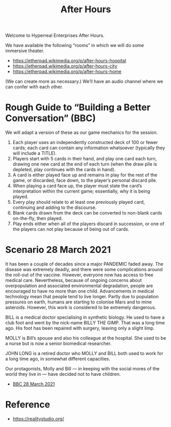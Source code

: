 #+TITLE: After Hours

Welcome to Hyperreal Enterprises After Hours.

We have available the following “rooms” in which we will do some immersive theater.

- https://etherpad.wikimedia.org/p/after-hours-hospital
- https://etherpad.wikimedia.org/p/after-hours-city
- https://etherpad.wikimedia.org/p/after-hours-home

(We can create more as necessary.) We’ll have an audio channel where we can confer with each other.

* Rough Guide to “Building a Better Conversation” (BBC)

We will adapt a version of these as our game mechanics for the session.

1. Each player uses an independently constructed deck of 100 or fewer cards; each card can contain any information whatsoever (typically they will include a TITLE).
2. Players start with 5 cards in their hand, and play one card each turn, drawing one new card at the end of each turn (when the draw pile is depleted, play continues with the cards in hand).
3. A card is either played face up and remains in play for the rest of the game, or discarded, face down, to the player’s personal discard pile.
4. When playing a card face up, the player must state the card’s interpretation within the current game; essentially, why it is being played.
5. Every play should relate to at least one previously played card, continuing and adding to the discourse.
6. Blank cards drawn from the deck can be converted to non-blank cards on-the-fly, then played.
7. Play ends either when all of the players discard in succession, or one of the players can not play because of being out of cards.

* Scenario 28 March 2021

It has been a couple of decades since a major PANDEMIC faded away.
The disease was extremely deadly, and there were some complications
around the roll-out of the vaccine.  However, everyone now has access
to free medical care.  Nevertheless, because of ongoing concerns about
overpopulation and associated environmental degradation, people are
encouraged to have no more than one child.  Advancements in medical
technology mean that people tend to live longer.  Partly due to
population pressures on earth, humans are starting to colonise Mars
and to mine asteroids.  However, this work is considered to be
extremely dangerous.

BILL is a medical doctor specialising in synthetic biology.  He used
to have a club foot and went by the nick-name BILLY THE GIMP.  That
was a long time ago.  His foot has been repaired with surgery, leaving
only a slight limp.

MOLLY is Bill’s spouse and also his colleague at the hospital.  She
used to be a nurse but is now a senior biomedical researcher.

JOHN LONG is a retired doctor who MOLLY and BILL both used to work for
a long time ago, in somewhat different capacities.

Our protagonists, Molly and Bill — in keeping with the social mores of
the world they live in — have decided not to have children.

- [[file:story.org][BBC 28 March 2021]]

* Reference

- [[https://realitystudio.org/][https://realitystudio.org/]]
